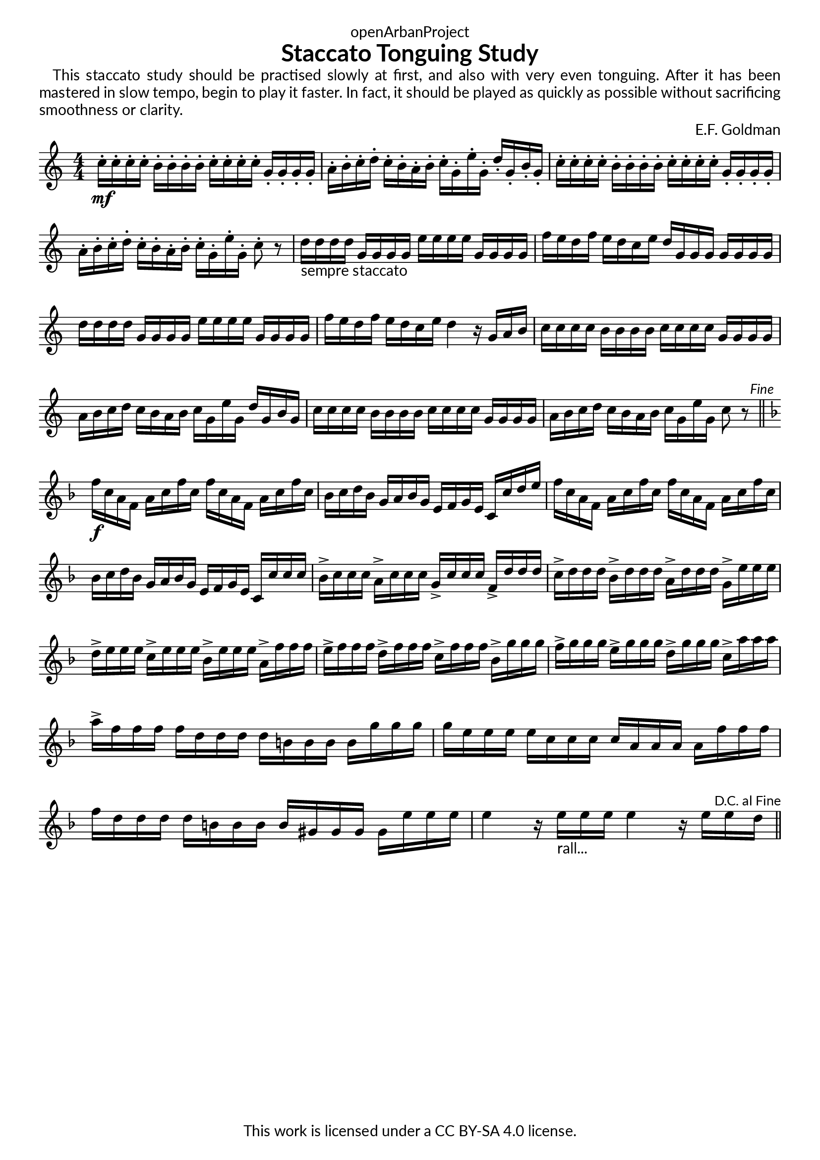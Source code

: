 \version "2.20.0"
\language "english"

DCfine = {
  \once \override Score.RehearsalMark #'break-visibility = #'#(#t #t #f)
  \mark \markup { \small "D.C. al Fine" }
}

Fine = {
  \once \override Score.RehearsalMark #'break-visibility = #'#(#t #t #f)
  \mark \markup { \small \italic "Fine" }
}

\book {
  \paper {
    indent = 0\mm
    scoreTitleMarkup = \markup {
      \fill-line {
        \null
        \fontsize #4 \bold \fromproperty #'header:piece
        \fromproperty #'header:composer
      }
    }
    fonts = #
  (make-pango-font-tree
   "Lato"
   "Lato"
   "Liberation Mono"
   (/ (* staff-height pt) 2.5))
  }
  \header { tagline = ##f 
            copyright = "This work is licensed under a CC BY-SA 4.0 license."
            dedication = "openArbanProject"
            title = "Staccato Tonguing Study"
            % subtitle = "from PRACTICAL STUDIES for the CORNET (and TRUMPET)"
  }
  
  #(define-markup-list-command (paragraph layout props args) (markup-list?)
  (interpret-markup-list layout props
   (make-justified-lines-markup-list (cons (make-hspace-markup 2) args))))
  
  % Instructions
  \markuplist { 
    \override-lines #'(baseline-skip . 2.5) {
      \paragraph {
      This staccato study should be practised slowly at first, and also with very
      even tonguing. After it has been mastered in slow tempo, begin to play it
      faster. In fact, it should be played as quickly as possible without sacrificing
      smoothness or clarity.
      }
    }
  }
  
  \score {
    \header { composer = "E.F. Goldman" }
    \layout { \context { \Score \remove "Bar_number_engraver" }}
    \relative c'
    { 
      
      \numericTimeSignature \time 4/4
      \key c \major
      c'16-.\mf c-. c-. c-. b-. b-. b-. b-. c-. c-. c-. c-. g-. g-. g-. g-. 
      a-. b-. c-. d-. c-. b-. a-. b-. c-. g-. e'-. g,-. d'-. g,-. b-. g-.
      c-. c-. c-. c-. b-. b-. b-. b-. c-. c-. c-. c-. g-. g-. g-. g-. 
      a-. b-. c-. d-. c-. b-. a-. b-. c-. g-. e'-. g,-. c8-. r
      d16-"sempre staccato" d d d g, g g g e' e e e g, g g g f' e d f e d c e d g, g g g g g g
      d' d d d g, g g g e' e e e g, g g g f' e d f e d c e d4 r16 g, a b
      c16 c c c b b b b c c c c g g g g a b c d c b a b c g e' g, d' g, b g
      c c c c b b b b c c c c g g g g a b c d c b a b c g e' g, c8 r \Fine
      \bar "||" \break
      \key f \major
      f16\f c a f a c f c f c a f a c f c bf c d bf g a bf g e f g e c c' d e
      f c a f a c f c f c a f a c f c bf c d bf g a bf g e f g e c c' c c
      bf-> c c c a-> c c c g-> c c c f,-> d' d d 
      c-> d d d bf-> d d d a-> d d d g,-> e' e e
      d-> e e e c-> e e e bf-> e e e a,-> f' f f 
      e-> f f f d-> f f f c-> f f f bf,-> g' g g 
      f-> g g g e-> g g g d-> g g g c,-> a' a a 
      a-> f f f f d d d d b b b b g' g g g e e e e c c c c a a a a 
      f' f f f d d d d b b b b gs gs gs gs e' e e 
      e4 r16 e-"rall..." e e e4 r16 e e \DCfine d 
      \bar "||"
    }
  }
  
}
